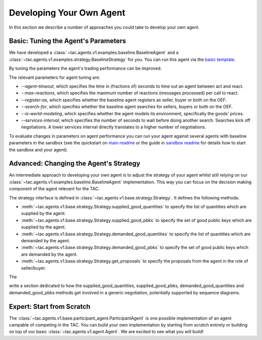 .. _develop_agent:

Developing Your Own Agent
=========================

In this section we describe a number of approaches you could take to develop your own agent.


Basic: Tuning the Agent's Parameters
------------------------------------

We have developed a :class:`~tac.agents.v1.examples.baseline.BaselineAgent` and a :class:`~tac.agents.v1.examples.strategy.BaselineStrategy` for you. You can run this agent via the `basic template`_.

.. _basic template: https://github.com/fetchai/agents-tac/blob/master/templates/v1/basic.py

By tuning the parameters the agent's trading performance can be improved.

The relevant parameters for agent tuning are:

- `--agent-timeout`, which specifies the time in (fractions of) seconds to time out an agent between act and react.
- `--max-reactions`, which specifies the maximum number of reactions (messages processed) per call to react.
- `--register-as`, which specifies whether the baseline agent registers as seller, buyer or both on the OEF.
- `--search-for`, which specifies whether the baseline agent searches for sellers, buyers or both on the OEF.
- `--is-world-modeling`, which specifies whether the agent models its environment, specifically the goods' prices.
- `--services-interval`, which specifies the number of seconds to wait before doing another search. Searches kick off negotiations. A lower services interval directly translates to a higher number of negotiations.

To evaluate changes in parameters on agent performance you can run your agent against several agents with baseline parameters in the sandbox (see the quickstart on `main readme`_ or the guide in `sandbox readme`_ for details how to start the sandbox and your agent).

.. _main readme: https://github.com/fetchai/agents-tac/blob/master/README.md

.. _sandbox readme: https://github.com/fetchai/agents-tac/blob/master/sandbox/README.md


Advanced: Changing the Agent's Strategy
---------------------------------------


An intermediate approach to developing your own agent is to adjust the strategy of your agent whilst still relying on our :class:`~tac.agents.v1.examples.baseline.BaselineAgent` implementation. This way you can focus on the decision making component of the agent relevant for the TAC.

The strategy interface is defined in :class:`~tac.agents.v1.base.strategy.Strategy`. It defines the following methods:

- :meth:`~tac.agents.v1.base.strategy.Strategy.supplied_good_quantities` to specify the list of quantities which are supplied by the agent.
- :meth:`~tac.agents.v1.base.strategy.Strategy.supplied_good_pbks` to specify the set of good public keys which are supplied by the agent.
- :meth:`~tac.agents.v1.base.strategy.Strategy.demanded_good_quantities` to specify the list of quantities which are demanded by the agent.
- :meth:`~tac.agents.v1.base.strategy.Strategy.demanded_good_pbks` to specify the set of good public keys which are demanded by the agent.
- :meth:`~tac.agents.v1.base.strategy.Strategy.get_proposals` to specify the proposals from the agent in the role of seller/buyer.

The 

write a section dedicated to how the supplied_good_quantities, supplied_good_pbks, demanded_good_quantities and demanded_good_pbks methods get involved in a generic negotiation, potentially supported by sequence diagrams.


Expert: Start from Scratch
--------------------------

The :class:`~tac.agents.v1.base.participant_agent.ParticipantAgent` is one possible implementation of an agent campable of competing in the TAC. You can build your own implementation by starting from scratch entirely or building on top of our basic :class:`~tac.agents.v1.agent.Agent`. We are excited to see what you will build!